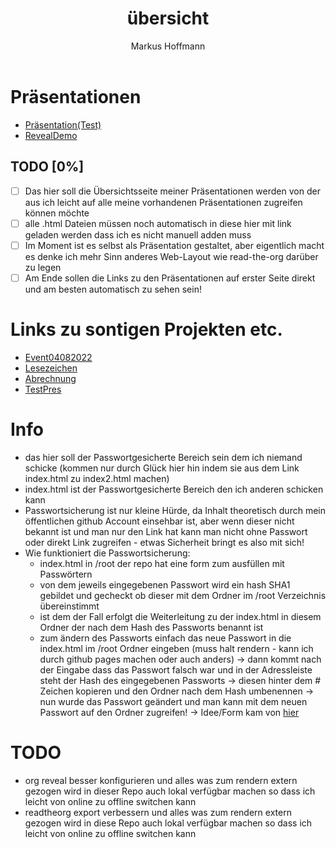 #+TITLE: übersicht
#+AUTHOR: Markus Hoffmann

:REVEAL_PROPERTIES:
# #+REVEAL_ROOT: file:///home/flowmis/pres/reveal
#+REVEAL_ROOT: https://cdn.jsdelivr.net/npm/reveal.js
#+REVEAL_THEME: serif
#+REVEAL_INIT_OPTIONS: height:900, width:1600
# #+REVEAL_INIT_OPTIONS: minScale:0.5, maxScale:0.9, margin:0.9
#+OPTIONS: timestamp:t toc:nil num:nil reveal_title_slide:nil
:END:

* Präsentationen
- [[https://flowmis.github.io/pres/51c54bdc32e6d845892e84e31b71ae1f9e02bbcd/TestPres.html][Präsentation(Test)]]
- [[https://revealjs.com/demo/][RevealDemo]]

** TODO [0%]
- [ ] Das hier soll die Übersichtsseite meiner Präsentationen werden von der aus ich leicht auf alle meine vorhandenen Präsentationen zugreifen können möchte
- [ ] alle .html Dateien müssen noch automatisch in diese hier mit link geladen werden dass ich es nicht manuell adden muss
- [ ] Im Moment ist es selbst als Präsentation gestaltet, aber eigentlich macht es denke ich mehr Sinn anderes Web-Layout wie read-the-org darüber zu legen
- [ ] Am Ende sollen die Links zu den Präsentationen auf erster Seite direkt und am besten automatisch zu sehen sein!
* Links zu sontigen Projekten etc.
- [[https://flowmis.github.io/pres/51c54bdc32e6d845892e84e31b71ae1f9e02bbcd/Event04082022.html][Event04082022]]
- [[https://flowmis.github.io/pres/51c54bdc32e6d845892e84e31b71ae1f9e02bbcd/Lesezeichen.html][Lesezeichen]]
- [[https://flowmis.github.io/pres/51c54bdc32e6d845892e84e31b71ae1f9e02bbcd/Abrechnung.html][Abrechnung]]
- [[https://flowmis.github.io/pres/51c54bdc32e6d845892e84e31b71ae1f9e02bbcd/TestPres.html][TestPres]]
* Info
- das hier soll der Passwortgesicherte Bereich sein dem ich niemand schicke (kommen nur durch Glück hier hin indem sie aus dem Link index.html zu index2.html machen)
- index.html ist der Passwortgesicherte Bereich den ich anderen schicken kann
- Passwortsicherung ist nur kleine Hürde, da Inhalt theoretisch durch mein öffentlichen github Account einsehbar ist, aber wenn dieser nicht bekannt ist und man nur den Link hat kann man nicht ohne Passwort oder direkt Link zugreifen - etwas Sicherheit bringt es also mit sich!
- Wie funktioniert die Passwortsicherung:
  - index.html in /root der repo hat eine form zum ausfüllen mit Passwörtern
  - von dem jeweils eingegebenen Passwort wird ein hash SHA1 gebildet und gecheckt ob dieser mit dem Ordner im /root Verzeichnis übereinstimmt
  - ist dem der Fall erfolgt die Weiterleitung zu der index.html in diesem Ordner der nach dem Hash des Passworts benannt ist
  - zum ändern des Passworts einfach das neue Passwort in die index.html im /root Ordner eingeben (muss halt rendern - kann ich durch github pages machen oder auch anders) -> dann kommt nach der Eingabe dass das Passwort falsch war und in der Adressleiste steht der Hash des eingegebenen Passworts -> diesen hinter dem # Zeichen kopieren und den Ordner nach dem Hash umbenennen -> nun wurde das Passwort geändert und man kann mit dem neuen Passwort auf den Ordner zugreifen! -> Idee/Form kam von [[https://github.com/chrissy-dev/protected-github-pages][hier]]
* TODO
- org reveal besser konfigurieren und alles was zum rendern extern gezogen wird in dieser Repo auch lokal verfügbar machen so dass ich leicht von online zu offline switchen kann
- readtheorg export verbessern und alles was zum rendern extern gezogen wird in diese Repo auch lokal verfügbar machen so dass ich leicht von online zu offline switchen kann
